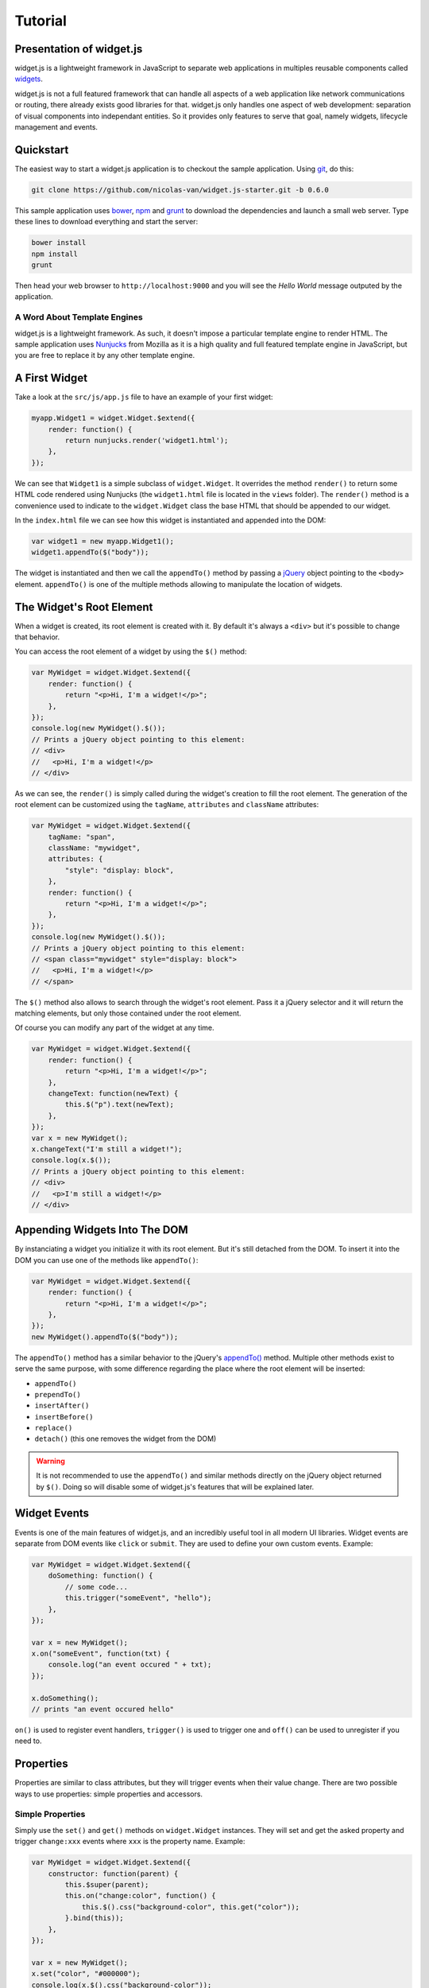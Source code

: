 
Tutorial
========

Presentation of widget.js
------------------------

widget.js is a lightweight framework in JavaScript to separate web applications in multiples reusable components called
widgets_.

.. _widgets: https://en.wikipedia.org/wiki/Widget_(GUI)

widget.js is not a full featured framework that can handle all aspects of a web application like network communications
or routing, there already exists good libraries for that. widget.js only handles one aspect of web development:
separation of visual components into independant entities. So it provides only features to serve that goal, namely
widgets, lifecycle management and events.

Quickstart
----------

The easiest way to start a widget.js application is to checkout the sample application. Using git_, do this:

.. _git: https://git-scm.com/

.. code-block:: bash

    git clone https://github.com/nicolas-van/widget.js-starter.git -b 0.6.0
    
This sample application uses bower_, npm_ and grunt_ to download the dependencies and launch a small web server. Type
these lines to download everything and start the server:

.. _bower: http://bower.io/
.. _npm: https://www.npmjs.com/
.. _grunt: http://gruntjs.com/

.. code-block:: bash

    bower install
    npm install
    grunt
    
Then head your web browser to ``http://localhost:9000`` and you will see the *Hello World* message outputed by
the application.

A Word About Template Engines
#############################

widget.js is a lightweight framework. As such, it doesn't impose a particular template engine to render HTML. The
sample application uses Nunjucks_ from Mozilla as it is a high quality and full featured template engine in JavaScript,
but you are free to replace it by any other template engine.

.. _Nunjucks: https://mozilla.github.io/nunjucks/

A First Widget
--------------

Take a look at the ``src/js/app.js`` file to have an example of your first widget:

.. code-block:: javascript

    myapp.Widget1 = widget.Widget.$extend({
        render: function() {
            return nunjucks.render('widget1.html');
        },
    });
    
We can see that ``Widget1`` is a simple subclass of ``widget.Widget``. It overrides the method ``render()`` to return
some HTML code rendered using Nunjucks (the ``widget1.html`` file is located in the ``views`` folder). The ``render()``
method is a convenience used to indicate to the ``widget.Widget`` class the base HTML that should be appended to our
widget.

In the ``index.html`` file we can see how this widget is instantiated and appended into the DOM:

.. code-block:: javascript

    var widget1 = new myapp.Widget1();
    widget1.appendTo($("body"));
    
The widget is instantiated and then we call the ``appendTo()`` method by passing a jQuery_ object pointing to the
``<body>`` element. ``appendTo()`` is one of the multiple methods allowing to manipulate the location of widgets.

.. _jQuery: https://jquery.com/

The Widget's Root Element
-------------------------

When a widget is created, its root element is created with it. By default it's always a ``<div>`` but it's possible
to change that behavior.

You can access the root element of a widget by using the ``$()`` method:

.. code-block:: javascript

    var MyWidget = widget.Widget.$extend({
        render: function() {
            return "<p>Hi, I'm a widget!</p>";
        },
    });
    console.log(new MyWidget().$());
    // Prints a jQuery object pointing to this element:
    // <div>
    //   <p>Hi, I'm a widget!</p>
    // </div>
    
As we can see, the ``render()`` is simply called during the widget's creation to fill the root element. The generation
of the root element can be customized using the ``tagName``, ``attributes`` and ``className`` attributes:

.. code-block:: javascript

    var MyWidget = widget.Widget.$extend({
        tagName: "span",
        className: "mywidget",
        attributes: {
            "style": "display: block",
        },
        render: function() {
            return "<p>Hi, I'm a widget!</p>";
        },
    });
    console.log(new MyWidget().$());
    // Prints a jQuery object pointing to this element:
    // <span class="mywidget" style="display: block">
    //   <p>Hi, I'm a widget!</p>
    // </span>
    
The ``$()`` method also allows to search through the widget's root element. Pass it a jQuery selector and it will return
the matching elements, but only those contained under the root element.

Of course you can modify any part of the widget at any time.

.. code-block:: javascript

    var MyWidget = widget.Widget.$extend({
        render: function() {
            return "<p>Hi, I'm a widget!</p>";
        },
        changeText: function(newText) {
            this.$("p").text(newText);
        },
    });
    var x = new MyWidget();
    x.changeText("I'm still a widget!");
    console.log(x.$());
    // Prints a jQuery object pointing to this element:
    // <div>
    //   <p>I'm still a widget!</p>
    // </div>
    
Appending Widgets Into The DOM
------------------------------

By instanciating a widget you initialize it with its root element. But it's still detached from the DOM. To insert it
into the DOM you can use one of the methods like ``appendTo()``:

.. code-block:: javascript

    var MyWidget = widget.Widget.$extend({
        render: function() {
            return "<p>Hi, I'm a widget!</p>";
        },
    });
    new MyWidget().appendTo($("body"));
    
The ``appendTo()`` method has a similar behavior to the jQuery's `appendTo()`_ method. Multiple other methods exist
to serve the same purpose, with some difference regarding the place where the root element will be inserted:

.. _`appendTo()`: http://api.jquery.com/appendTo/

* ``appendTo()``
* ``prependTo()``
* ``insertAfter()``
* ``insertBefore()``
* ``replace()``
* ``detach()`` (this one removes the widget from the DOM)

.. warning:: It is not recommended to use the ``appendTo()`` and similar methods directly on the jQuery object returned
          by ``$()``. Doing so will disable some of widget.js's features that will be explained later.
          
Widget Events
-------------

Events is one of the main features of widget.js, and an incredibly useful tool in all modern UI libraries. Widget events
are separate from DOM events like ``click`` or ``submit``. They are used to define your own custom events. Example:

.. code-block:: javascript

    var MyWidget = widget.Widget.$extend({
        doSomething: function() {
            // some code...
            this.trigger("someEvent", "hello");
        },
    });
    
    var x = new MyWidget();
    x.on("someEvent", function(txt) {
        console.log("an event occured " + txt);
    });
    
    x.doSomething();
    // prints "an event occured hello"
    
``on()`` is used to register event handlers, ``trigger()`` is used to trigger one and ``off()`` can be used to
unregister if you need to.

.. seealso:: If you want to use events outside of widgets you can use the ``widget.EventDispatcher`` class.

Properties
----------

Properties are similar to class attributes, but they will trigger events when their value change. There are two possible
ways to use properties: simple properties and accessors.

Simple Properties
#################

Simply use the ``set()`` and ``get()`` methods on ``widget.Widget`` instances. They will set and get the asked property
and trigger ``change:xxx`` events where ``xxx`` is the property name. Example:

.. code-block:: javascript

    var MyWidget = widget.Widget.$extend({
        constructor: function(parent) {
            this.$super(parent);
            this.on("change:color", function() {
                this.$().css("background-color", this.get("color"));
            }.bind(this));
        },
    });
    
    var x = new MyWidget();
    x.set("color", "#000000");
    console.log(x.$().css("background-color"));
    // prints "#000000"
    
.. note:: This is the first time we override the constructor of the widget. The ``$super()`` here is simply used to call
          the super method in the parent class. The ``parent`` argument that is passed to the constructor will be
          explained in the life cycle chapter.
          
In this example we use a property named ``color``. When this property is modified the widget will change the background
color of its root element. This way the ``color`` widget property and the ``background-color`` CSS property are
syncronized.

Accessors
#########

You can also define getter and setter for properties. The downside is that you must always think about triggering the
``change:xxx`` event by yourself.

.. code-block:: javascript

    var MyWidget = widget.Widget.$extend({
        getColor: function() {
            return this.$().css("background-color");
        },
        setColor: function(color) {
            var previous = this.getColor();
            this.$().css("background-color", color);
            if (previous != this.getColor())
                this.trigger("change:color");
        },
    });
    
    var x = new MyWidget();
    x.on("change:color", function() {
        console.log("current color is " + x.getColor());
    });
    x.setColor("#FFFFFF");
    // prints "current color is #FFFFFF"
    x.set("color", "#000000");
    // prints "current color is #000000"
    
.. note:: When using accessors it is still possible to use ``get()`` and ``set()``. ``get("color")`` will call
          ``getColor()`` and ``set("color")`` will call ``setColor()``.

.. seealso:: If you want to use properties outside of widgets you can use the ``widget.Properties`` class.
          
Widget Life Cycle
-----------------

Widget Destruction
##################

We saw how to create widgets, now it is time to destroy them. To do so just call the ``destroy()`` method:

.. code-block:: javascript

    var x = new widget.Widget();
    x.appendTo($("body"));
    x.destroy();
    // the root element of x has been removed from the DOM
    
Once ``destroy()`` has been called on a widget it is considered as a dead object. Its root element is destroyed and
all its event handlers are removed.

.. seealso:: Removing the event handlers when an widget is destroyed simplifies the task of the garbage collector as
             events tend to generate a lot of circular references that make objects removal difficult.
             
It is also common to override the ``destroy()`` method to add some cleanup code. Remember: widgets are independant
visual components. Aside from displaying HTML code they could encapsulate any kind of behavior like animations, network
communication, etc... They are always susceptible to reserve ressources that should be freed or run background processes
that should be stopped.
             
Parent-Children Relationship
############################

In the constructor of ``widget.Widget`` there is an argument we didn't used until now: ``parent``.

.. code-block:: javascript

    var MyWidget1 = widget.Widget.$extend({
        constructor: function(parent) {
            this.$super(parent);
            this.otherWidget = new MyWidget2(this).appendTo(this.$());
        }
    });
    var MyWidget2 = widget.Widget.$extend({
        // another widget
    });
    var x = new MyWidget1().appendTo($("body"));
    x.destroy();
    console.log(x.getDestroyed());
    // prints true
    console.log(x.otherWidget.getDestroyed());
    // prints true

All widgets should have as first argument of their constructor ``parent`` and forward it to the super method. It serves
to identify parent-children relationship. In this example, the ``MyWidget1`` instance is the parent and the
``MyWidget2`` is the child. Parent-children relationship is deeply related to life cycle management: whenever a widget
is destroyed, all its children are also destroyed. So in the example we call ``destroy()`` on the ``MyWidget1``
instance and we can see that the ``MyWidget2`` instance was also destroyed.

Life cycle management using parent-children relationship is useful in big applications where a lot of widgets contain
other widgets. If relationship are correctly defined, whenever you destroy a widget all the widgets it created will
be destroyed. By extension all ressources that were directly or indirectly reserved by that widget will also be freed.

.. seealso:: If you want to use life cycle management outside of widgets you can use the ``widget.LifeCycle`` class.

Putting It All Together
-----------------------

widget.js is just a toolbox that gives some indications on how to define good components. It is still necessary to use
common sense and good practices to create scalable and maintainable applications.

Widgets should be considered as black boxes from the outside. A widget's HTML should only be modified by that same
widget and be invisible from other components of the application.

As example, only a widget should register DOM events on one of its own elements. If you have a widget containing a
``<form>`` element, never register the ``submit`` event from outside the widget by doing something like
``theWidget.$("form").on("submit", ...)``. Here is a more correct way to do it:

.. code-block:: javascript

    var MyWidget = widget.Widget.$extend({
        render: function() {
            return nunjucks.render('myform.html');
        },
        constructor: function(parent) {
            this.$super(parent);
            this.$("form").on("submit", this.formSubmit.bind(this));
        },
        formSubmit: function() {
            this.trigger("formCompleted");
        },
    });
    
Here we forward the ``submit`` DOM event to a method that will trigger a ``formCompleted`` widget event. The difference
is that the ``submit`` DOM event is only a technical detail about how a HTML ``<form>`` works. The ``formCompleted``
widget event is much more meaningful as a high level event: it identifies when the user has finished completing the
form. If later we want to add validation to our widget, add complex asynchronous operations or transform the widget into
something completely different like a wizard we can do so without modifying the external API of our widget. So any
piece of code in our application that already used the ``MyWidget`` class will not see the difference. To sum it:
``MyWidget`` is a component that correctly encapsulates its behavior.

Tools and Shortcuts
-------------------

The previous parts of this tutorial presented the main features of widget.js, but there are still many shortcuts that
can be used to reduce the amount of code:

Setting Multiple Properties
###########################

The `set()` method can also receive a dictionary to set multiple properties with one call:

.. code-block:: javascript

    mywidget.set({
        "property1": "value1",
        "property2": "value2",
        "property3": "value3",
    });

Of course all the ``change:xxx`` events will correctly be triggered.

Widget Events Static Definition
###############################

When a widget wants to register events on itself it can be boring to always call the ``on()`` method. To simplify it
you can add event handlers in the ``events`` attribute:

.. code-block:: javascript

    var MyWidget = widget.Widget.$extend({
        events: {
            "change:color": function() {
                console.log("color changed");
            },
            "change:size": "sizeChanged",
        },
        sizeChanged: function() {
            console.log("size changed");
        },
    });
    
Keys of the ``events`` attribute can be functions or strings that reference a specific method of the widget.

DOM Events Static Definition
############################

Just like widget events static definition, there is an alternative to calling ``$().on()``:

.. code-block:: javascript

    var MyWidget = widget.Widget.$extend({
        domEvents: {
            "mouseenter": function() {
                console.log("mouse entered widget");
            },
            "click button": "buttonClicked",
        },
        render: function() {
            return "<button>Click Me</button>";
        },
        buttonClicked: function() {
            console.log("button was clicked");
        },
    });
    
The syntax is similar to widget events static definition except you can specify sub elements on which the event should
be registered by using a key in the format ``eventName cssSelector`` like in the example ``click button`` (that binds
the click event only on the button contained in the widget).

.. warning:: It is perfectly normal to define both ``events`` and ``domEvents`` but don't confuse them! They are
             different features.

Standard Widget Events
######################

Some events are automatically triggered by widgets:

* ``destroying`` will be triggered when the widget is destroyed.
* ``appendedToDom`` will be triggered when the widget is appended in the DOM and it not anymore in a detached state.
  This is useful as example if you need to position elements using absolute positionning or start an animation.
* ``removedFromDom`` will be triggered if the widget is removed from the DOM, usually because the ``detach()`` method
  has been called.
    

    
    
